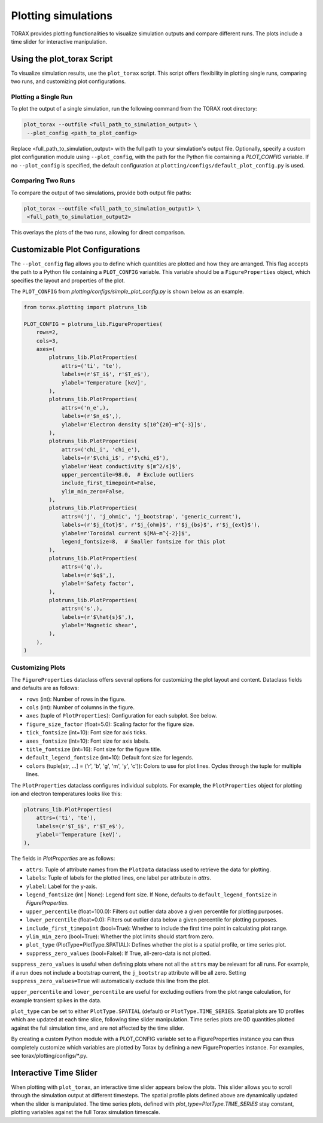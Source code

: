 .. _plotting:

Plotting simulations
####################

TORAX provides plotting functionalities to visualize simulation outputs and
compare different runs. The plots include a time slider for interactive
manipulation.

Using the plot_torax Script
============================

To visualize simulation results, use the ``plot_torax`` script.
This script offers flexibility in plotting single runs, comparing two runs, and
customizing plot configurations.

Plotting a Single Run
---------------------

To plot the output of a single simulation, run the following command from the
TORAX root directory:

.. code-block:: console

  plot_torax --outfile <full_path_to_simulation_output> \
   --plot_config <path_to_plot_config>

Replace <full_path_to_simulation_output> with the full path to your simulation's
output file. Optionally, specify a custom plot configuration module using
``--plot_config``, with the path for the Python file containing a `PLOT_CONFIG`
variable. If no ``--plot_config`` is specified, the default configuration at
``plotting/configs/default_plot_config.py`` is used.

Comparing Two Runs
------------------

To compare the output of two simulations, provide both output file paths:

.. code-block:: console

  plot_torax --outfile <full_path_to_simulation_output1> \
   <full_path_to_simulation_output2>

This overlays the plots of the two runs, allowing for direct comparison.

Customizable Plot Configurations
================================

The ``--plot_config`` flag allows you to define which quantities are plotted and
how they are arranged. This flag accepts the path to a Python file containing
a ``PLOT_CONFIG`` variable. This variable should be a ``FigureProperties`` object,
which specifies the layout and properties of the plot.

The ``PLOT_CONFIG`` from `plotting/configs/simple_plot_config.py` is shown
below as an example.

.. code-block:: python

  from torax.plotting import plotruns_lib

  PLOT_CONFIG = plotruns_lib.FigureProperties(
      rows=2,
      cols=3,
      axes=(
          plotruns_lib.PlotProperties(
              attrs=('ti', 'te'),
              labels=(r'$T_i$', r'$T_e$'),
              ylabel='Temperature [keV]',
          ),
          plotruns_lib.PlotProperties(
              attrs=('n_e',),
              labels=(r'$n_e$',),
              ylabel=r'Electron density $[10^{20}~m^{-3}]$',
          ),
          plotruns_lib.PlotProperties(
              attrs=('chi_i', 'chi_e'),
              labels=(r'$\chi_i$', r'$\chi_e$'),
              ylabel=r'Heat conductivity $[m^2/s]$',
              upper_percentile=98.0,  # Exclude outliers
              include_first_timepoint=False,
              ylim_min_zero=False,
          ),
          plotruns_lib.PlotProperties(
              attrs=('j', 'j_ohmic', 'j_bootstrap', 'generic_current'),
              labels=(r'$j_{tot}$', r'$j_{ohm}$', r'$j_{bs}$', r'$j_{ext}$'),
              ylabel=r'Toroidal current $[MA~m^{-2}]$',
              legend_fontsize=8,  # Smaller fontsize for this plot
          ),
          plotruns_lib.PlotProperties(
              attrs=('q',),
              labels=(r'$q$',),
              ylabel='Safety factor',
          ),
          plotruns_lib.PlotProperties(
              attrs=('s',),
              labels=(r'$\hat{s}$',),
              ylabel='Magnetic shear',
          ),
      ),
  )

Customizing Plots
-----------------

The ``FigureProperties`` dataclass offers several options for customizing the
plot layout and content. Dataclass fields and defaults are as follows:

- ``rows`` (int): Number of rows in the figure.
- ``cols`` (int): Number of columns in the figure.
- ``axes`` (tuple of ``PlotProperties``):  Configuration for each subplot. See below.
- ``figure_size_factor`` (float=5.0): Scaling factor for the figure size.
- ``tick_fontsize`` (int=10): Font size for axis ticks.
- ``axes_fontsize`` (int=10): Font size for axis labels.
- ``title_fontsize`` (int=16): Font size for the figure title.
- ``default_legend_fontsize`` (int=10): Default font size for legends.
- ``colors`` (tuple[str, ...] = ('r', 'b', 'g', 'm', 'y', 'c')): Colors to use for plot lines. Cycles through the tuple for multiple lines.

The ``PlotProperties`` dataclass configures individual subplots. For example,
the ``PlotProperties`` object for plotting ion and electron temperatures looks like this:

.. code-block:: python

  plotruns_lib.PlotProperties(
      attrs=('ti', 'te'),
      labels=(r'$T_i$', r'$T_e$'),
      ylabel='Temperature [keV]',
  ),


The fields in `PlotProperties` are as follows:

- ``attrs``: Tuple of attribute names from the ``PlotData`` dataclass used to retrieve the data for plotting.
- ``labels``: Tuple of labels for the plotted lines, one label per attribute in `attrs`.
- ``ylabel``: Label for the y-axis.
- ``legend_fontsize`` (int | None): Legend font size. If None, defaults to ``default_legend_fontsize`` in `FigureProperties`.
- ``upper_percentile`` (float=100.0): Filters out outlier data above a given percentile for plotting purposes.
- ``lower_percentile`` (float=0.0): Filters out outlier data below a given percentile for plotting purposes.
- ``include_first_timepoint`` (bool=True): Whether to include the first time point in calculating plot range.
- ``ylim_min_zero`` (bool=True): Whether the plot limits should start from zero.
- ``plot_type`` (PlotType=PlotType.SPATIAL): Defines whether the plot is a spatial profile, or time series plot.
- ``suppress_zero_values`` (bool=False): If True, all-zero-data is not plotted.

``suppress_zero_values`` is useful when defining plots where not all the ``attrs``
may be relevant for all runs. For example, if a run does not include a
bootstrap current, the ``j_bootstrap`` attribute will be all zero. Setting
``suppress_zero_values=True`` will automatically exclude this line from the plot.

``upper_percentile`` and ``lower_percentile`` are useful for excluding outliers
from the plot range calculation, for example transient spikes in the data.

``plot_type`` can be set to either ``PlotType.SPATIAL`` (default) or ``PlotType.TIME_SERIES``.
Spatial plots are 1D profiles which are updated at each time slice, following time
slider manipulation. Time series plots are 0D quantities plotted against the
full simulation time, and are not affected by the time slider.

By creating a custom Python module with a PLOT_CONFIG variable set to a
FigureProperties instance you can thus completely customize which variables are
plotted by Torax by defining a new FigureProperties instance. For examples, see
torax/plotting/configs/*.py.

Interactive Time Slider
=======================

When plotting with ``plot_torax``, an interactive time slider appears below the plots.
This slider allows you to scroll through the simulation output at different timesteps.
The spatial profile plots defined above are dynamically updated when the slider is
manipulated. The time series plots, defined with `plot_type=PlotType.TIME_SERIES`
stay constant, plotting variables against the full Torax simulation timescale.
